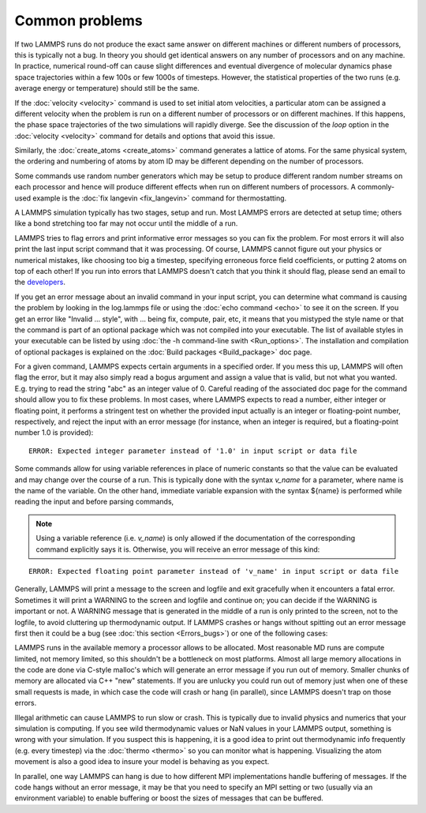 Common problems
===============

If two LAMMPS runs do not produce the exact same answer on different
machines or different numbers of processors, this is typically not a
bug.  In theory you should get identical answers on any number of
processors and on any machine.  In practice, numerical round-off can
cause slight differences and eventual divergence of molecular dynamics
phase space trajectories within a few 100s or few 1000s of timesteps.
However, the statistical properties of the two runs (e.g. average
energy or temperature) should still be the same.

If the :doc:`velocity <velocity>` command is used to set initial atom
velocities, a particular atom can be assigned a different velocity
when the problem is run on a different number of processors or on
different machines.  If this happens, the phase space trajectories of
the two simulations will rapidly diverge.  See the discussion of the
*loop* option in the :doc:`velocity <velocity>` command for details and
options that avoid this issue.

Similarly, the :doc:`create_atoms <create_atoms>` command generates a
lattice of atoms.  For the same physical system, the ordering and
numbering of atoms by atom ID may be different depending on the number
of processors.

Some commands use random number generators which may be setup to
produce different random number streams on each processor and hence
will produce different effects when run on different numbers of
processors.  A commonly-used example is the :doc:`fix langevin <fix_langevin>` command for thermostatting.

A LAMMPS simulation typically has two stages, setup and run.  Most
LAMMPS errors are detected at setup time; others like a bond
stretching too far may not occur until the middle of a run.

LAMMPS tries to flag errors and print informative error messages so
you can fix the problem.  For most errors it will also print the last
input script command that it was processing.  Of course, LAMMPS cannot
figure out your physics or numerical mistakes, like choosing too big a
timestep, specifying erroneous force field coefficients, or putting 2
atoms on top of each other!  If you run into errors that LAMMPS
doesn't catch that you think it should flag, please send an email to
the `developers <https://lammps.sandia.gov/authors.html>`_.

If you get an error message about an invalid command in your input
script, you can determine what command is causing the problem by
looking in the log.lammps file or using the :doc:`echo command <echo>`
to see it on the screen.  If you get an error like "Invalid ...
style", with ... being fix, compute, pair, etc, it means that you
mistyped the style name or that the command is part of an optional
package which was not compiled into your executable.  The list of
available styles in your executable can be listed by using :doc:`the -h command-line swith <Run_options>`.  The installation and
compilation of optional packages is explained on the :doc:`Build packages <Build_package>` doc page.

For a given command, LAMMPS expects certain arguments in a specified
order.  If you mess this up, LAMMPS will often flag the error, but it
may also simply read a bogus argument and assign a value that is
valid, but not what you wanted.  E.g. trying to read the string "abc"
as an integer value of 0.  Careful reading of the associated doc page
for the command should allow you to fix these problems. In most cases,
where LAMMPS expects to read a number, either integer or floating point,
it performs a stringent test on whether the provided input actually
is an integer or floating-point number, respectively, and reject the
input with an error message (for instance, when an integer is required,
but a floating-point number 1.0 is provided):

.. parsed-literal::

   ERROR: Expected integer parameter instead of '1.0' in input script or data file

Some commands allow for using variable references in place of numeric
constants so that the value can be evaluated and may change over the
course of a run.  This is typically done with the syntax *v_name* for a
parameter, where name is the name of the variable. On the other hand,
immediate variable expansion with the syntax ${name} is performed while
reading the input and before parsing commands,

.. note::

   Using a variable reference (i.e. *v_name*) is only allowed if
   the documentation of the corresponding command explicitly says it is.
   Otherwise, you will receive an error message of this kind:

.. parsed-literal::

   ERROR: Expected floating point parameter instead of 'v_name' in input script or data file

Generally, LAMMPS will print a message to the screen and logfile and
exit gracefully when it encounters a fatal error.  Sometimes it will
print a WARNING to the screen and logfile and continue on; you can
decide if the WARNING is important or not.  A WARNING message that is
generated in the middle of a run is only printed to the screen, not to
the logfile, to avoid cluttering up thermodynamic output.  If LAMMPS
crashes or hangs without spitting out an error message first then it
could be a bug (see :doc:`this section <Errors_bugs>`) or one of the following
cases:

LAMMPS runs in the available memory a processor allows to be
allocated.  Most reasonable MD runs are compute limited, not memory
limited, so this shouldn't be a bottleneck on most platforms.  Almost
all large memory allocations in the code are done via C-style malloc's
which will generate an error message if you run out of memory.
Smaller chunks of memory are allocated via C++ "new" statements.  If
you are unlucky you could run out of memory just when one of these
small requests is made, in which case the code will crash or hang (in
parallel), since LAMMPS doesn't trap on those errors.

Illegal arithmetic can cause LAMMPS to run slow or crash.  This is
typically due to invalid physics and numerics that your simulation is
computing.  If you see wild thermodynamic values or NaN values in your
LAMMPS output, something is wrong with your simulation.  If you
suspect this is happening, it is a good idea to print out
thermodynamic info frequently (e.g. every timestep) via the
:doc:`thermo <thermo>` so you can monitor what is happening.
Visualizing the atom movement is also a good idea to insure your model
is behaving as you expect.

In parallel, one way LAMMPS can hang is due to how different MPI
implementations handle buffering of messages.  If the code hangs
without an error message, it may be that you need to specify an MPI
setting or two (usually via an environment variable) to enable
buffering or boost the sizes of messages that can be buffered.
